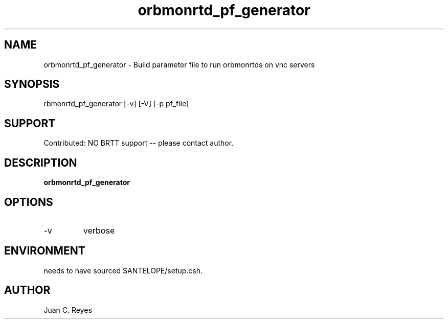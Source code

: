 .TH orbmonrtd_pf_generator 1
.SH NAME
orbmonrtd_pf_generator \- Build parameter file to run orbmonrtds on vnc servers
.SH SYNOPSIS
.nf
\forbmonrtd_pf_generator \fP [-v] [-V] [-p pf_file]  
.fi
.SH SUPPORT
.br
Contributed: NO BRTT support -- please contact author.
.SH DESCRIPTION
\fBorbmonrtd_pf_generator\fP 

.SH OPTIONS
.IP -v
verbose

.SH ENVIRONMENT
needs to have sourced $ANTELOPE/setup.csh.

.SH AUTHOR
Juan C. Reyes
.br
